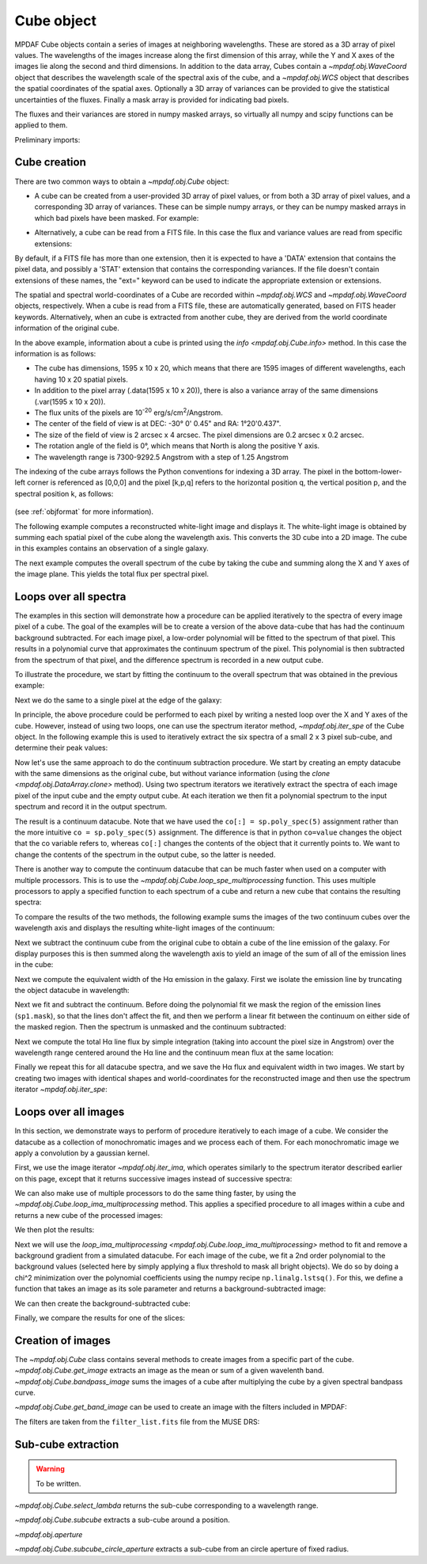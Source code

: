 .. _cube:

***********
Cube object
***********

MPDAF Cube objects contain a series of images at neighboring wavelengths.  These
are stored as a 3D array of pixel values. The wavelengths of the images increase
along the first dimension of this array, while the Y and X axes of the images
lie along the second and third dimensions. In addition to the data array, Cubes
contain a `~mpdaf.obj.WaveCoord` object that describes the wavelength
scale of the spectral axis of the cube, and a `~mpdaf.obj.WCS` object that
describes the spatial coordinates of the spatial axes. Optionally a 3D array of
variances can be provided to give the statistical uncertainties of the
fluxes. Finally a mask array is provided for indicating bad pixels.

The fluxes and their variances are stored in numpy masked arrays, so virtually
all numpy and scipy functions can be applied to them.

Preliminary imports:

.. ipython::

   In [3]: import numpy as np

   In [4]: import matplotlib.pyplot as plt

   In [5]: import astropy.units as u

   In [6]: from mpdaf.obj import Cube, WCS, WaveCoord

Cube creation
=============

There are two common ways to obtain a `~mpdaf.obj.Cube` object:

- A cube can be created from a user-provided 3D array of pixel values, or
  from both a 3D array of pixel values, and a corresponding 3D array of
  variances. These can be simple numpy arrays, or they can be numpy masked
  arrays in which bad pixels have been masked. For example:

.. ipython::
  :okwarning:

  In [2]: wcs1 = WCS(crval=0, cdelt=0.2)

  In [3]: wave1 = WaveCoord(cdelt=1.25, crval=4000.0, cunit=u.angstrom)

  # numpy data array
  In [4]: MyData = np.ones((400, 30, 30))

  # cube filled with MyData
  In [5]: cube = Cube(data=MyData, wcs=wcs1, wave=wave1) # cube 400X30x30 filled with data

  In [6]: cube.info()

  @suppress
  In [7]: cube = None ; data = None

- Alternatively, a cube can be read from a FITS file. In this case the flux
  and variance values are read from specific extensions:

.. ipython::
  :okwarning:

  # data and variance arrays read from the file (extension DATA and STAT)
  In [2]: obj1 = Cube('obj/CUBE.fits')

  In [3]: obj1.info()

By default, if a FITS file has more than one extension, then it is expected to
have a 'DATA' extension that contains the pixel data, and possibly a 'STAT'
extension that contains the corresponding variances. If the file doesn't contain
extensions of these names, the "ext=" keyword can be used to indicate the
appropriate extension or extensions.

The spatial and spectral world-coordinates of a Cube are recorded within
`~mpdaf.obj.WCS` and `~mpdaf.obj.WaveCoord` objects, respectively. When a cube
is read from a FITS file, these are automatically generated, based on FITS
header keywords. Alternatively, when an cube is extracted from another cube,
they are derived from the world coordinate information of the original cube.

In the above example, information about a cube is printed using the `info
<mpdaf.obj.Cube.info>` method. In this case the information is as follows:

- The cube has dimensions, 1595 x 10 x 20, which means that there are 1595
  images of different wavelengths, each having 10 x 20 spatial pixels.
- In addition to the pixel array (.data(1595 x 10 x 20)), there is also a
  variance array of the same dimensions (.var(1595 x 10 x 20)).
- The flux units of the pixels are 10\ :sup:`-20` erg/s/cm\ :sup:`2`/Angstrom.
- The center of the field of view is at DEC: -30° 0' 0.45" and RA: 1°20'0.437".
- The size of the field of view is 2 arcsec x 4 arcsec. The pixel dimensions are  0.2 arcsec x 0.2 arcsec.
- The rotation angle of the field is 0°, which means that North is along the positive Y axis.
- The wavelength range is 7300-9292.5 Angstrom with a step of 1.25 Angstrom

The indexing of the cube arrays follows the Python conventions for indexing a 3D
array. The pixel in the bottom-lower-left corner is referenced as [0,0,0] and
the pixel [k,p,q] refers to the horizontal position q, the vertical position p,
and the spectral position k, as follows:

.. figure:: _static/cube/gridcube.jpg
  :align: center

(see :ref:`objformat` for more information).

The following example computes a reconstructed white-light image and displays
it. The white-light image is obtained by summing each spatial pixel of the cube
along the wavelength axis. This converts the 3D cube into a 2D image. The cube
in this examples contains an observation of a single galaxy.

.. ipython::
  :okwarning:

  In [1]: ima1 = obj1.sum(axis=0)

  In [2]: plt.figure(figsize=(8, 4))

  @savefig Cube1.png width=4in
  In [3]: ima1.plot(scale='arcsinh', colorbar='v')

The next example computes the overall spectrum of the cube by taking the cube
and summing along the X and Y axes of the image plane. This yields the total
flux per spectral pixel.

.. ipython::

  In [1]: sp1 = obj1.sum(axis=(1,2))

  In [2]: plt.figure()

  @savefig Cube2.png width=4in
  In [3]: sp1.plot()


Loops over all spectra
======================

The examples in this section will demonstrate how a procedure can be applied
iteratively to the spectra of every image pixel of a cube. The goal of the
examples will be to create a version of the above data-cube that has had the
continuum background subtracted. For each image pixel, a low-order polynomial
will be fitted to the spectrum of that pixel. This results in a polynomial curve
that approximates the continuum spectrum of the pixel. This polynomial is then
subtracted from the spectrum of that pixel, and the difference spectrum is
recorded in a new output cube.

To illustrate the procedure, we start by fitting the continuum to the overall
spectrum that was obtained in the previous example:

.. ipython::

  In [1]: plt.figure()

  In [2]: cont1 = sp1.poly_spec(5)

  In [3]: sp1.plot()

  @savefig Cube3.png width=4in
  In [4]: cont1.plot(color='r')

Next we do the same to a single pixel at the edge of the galaxy:

.. ipython::

  In [1]: plt.figure()

  In [2]: sp1 = obj1[:,5,2]

  In [3]: sp1.plot()

  @savefig Cube4.png width=4in
  In [4]: sp1.poly_spec(5).plot(color='r')

In principle, the above procedure could be performed to each pixel by writing
a nested loop over the X and Y axes of the cube. However, instead of using two
loops, one can use the spectrum iterator method, `~mpdaf.obj.iter_spe` of the
Cube object. In the following example this is used to iteratively extract the
six spectra of a small 2 x 3 pixel sub-cube, and determine their peak values:

.. ipython::
  :okwarning:

  In [1]: from mpdaf.obj import iter_spe

  In [2]: small = obj1[:,0:2,0:3]

  In [3]: small.shape

  @verbatim
  In [4]: for sp in iter_spe(small):
     ...:     print(sp.data.max())
     ...:

Now let's use the same approach to do the continuum subtraction procedure.  We
start by creating an empty datacube with the same dimensions as the original
cube, but without variance information (using the `clone
<mpdaf.obj.DataArray.clone>` method). Using two spectrum iterators we
iteratively extract the spectra of each image pixel of the input cube and the
empty output cube. At each iteration we then fit a polynomial spectrum to the
input spectrum and record it in the output spectrum.

.. ipython::
  :okwarning:

  In [1]: cont1 = obj1.clone(data_init=np.empty, var_init=np.zeros)

  In [2]: for sp, co in zip(iter_spe(obj1), iter_spe(cont1)):
     ...:     co[:] = sp.poly_spec(5)

The result is a continuum datacube. Note that we have used the ``co[:]
= sp.poly_spec(5)`` assignment rather than the more intuitive ``co
= sp.poly_spec(5)`` assignment. The difference is that in python ``co=value``
changes the object that the co variable refers to, whereas ``co[:]`` changes
the contents of the object that it currently points to. We want to change the
contents of the spectrum in the output cube, so the latter is needed.

There is another way to compute the continuum datacube that can be much faster
when used on a computer with multiple processors. This is to use the
`~mpdaf.obj.Cube.loop_spe_multiprocessing` function.
This uses multiple processors to apply a specified function to each spectrum of
a cube and return a new cube that contains the resulting spectra:

.. ipython::
  :okwarning:

  In [2]: from mpdaf.obj import Spectrum

  In [3]: cont2 = obj1.loop_spe_multiprocessing(f=Spectrum.poly_spec, deg=5)

To compare the results of the two methods, the following example sums the images
of the two continuum cubes over the wavelength axis and displays the resulting
white-light images of the continuum:

.. ipython::
  :okwarning:

  In [1]: rec1 = cont1.sum(axis=0)

  In [2]: plt.figure()

  @savefig Cube5.png width=3.5in
  In [3]: rec1.plot(scale='arcsinh', colorbar='v', title='method 1')

  In [4]: rec2 = cont2.sum(axis=0)

  In [5]: plt.figure()

  @savefig Cube6.png width=3.5in
  In [6]: rec2.plot(scale='arcsinh', colorbar='v', title='method2')

  @suppress
  In [7]: cont2 = None

Next we subtract the continuum cube from the original cube to obtain a cube
of the line emission of the galaxy. For display purposes this is then summed
along the wavelength axis to yield an image of the sum of all of the emission
lines in the cube:

.. ipython::

  In [1]: line1 = obj1 - cont1

  In [2]: plt.figure()

  @savefig Cube7.png width=4in
  In [3]: line1.sum(axis=0).plot(scale='arcsinh', colorbar='v')

Next we compute the equivalent width of the Hα emission in the galaxy.  First we
isolate the emission line by truncating the object datacube in wavelength:

.. ipython::

  In [2]: plt.figure()

  # Obtain the overall spectrum of the cube.
  In [3]: sp1 = obj1.sum(axis=(1,2))

  In [4]: sp1.plot()

  # Obtain the spectral pixel indexes of wavelengths 9000 and 9200
  In [5]: k1,k2 = sp1.wave.pixel([9000,9200], nearest=True)

  # Extract a sub-cube restricted to the above range of wavelengths.
  In [6]: emi1 = obj1[k1:k2+1,:,:]

  In [7]: emi1.info()

  # Obtain the overall spectrum of the above sub-cube.
  In [8]: sp1 = emi1.sum(axis=(1,2))

  # Plot the sub-spectrum in red over the original spectrum.
  @savefig Cube8.png width=4in
  In [9]: sp1.plot(color='r')

  @suppress
  In [10]: obj1 = None ; cont1 = None ; line1 = None

Next we fit and subtract the continuum. Before doing the polynomial fit we mask
the region of the emission lines (``sp1.mask``), so that the lines don't affect
the fit, and then we perform a linear fit between the continuum on either side
of the masked region. Then the spectrum is unmasked and the continuum
subtracted:

.. ipython::

  In [1]: plt.figure()

  # Mask the region containing the line emission.
  In [2]: sp1.mask_region(9050, 9125)

  # Fit a line to the continuum on either side of the masked region.
  In [3]: cont1 = sp1.poly_spec(1)

  # Unmask the region containing the line emission.
  In [4]: sp1.unmask()

  In [4]: plt.figure()

  In [4]: sp1.plot()

  @savefig Cube9a.png width=3.5in
  In [4]: cont1.plot(title="Fitted continuum")

  In [5]: plt.figure()

  # Subtract the continuum from the spectrum to leave the line emission.
  In [6]: line1 = sp1 - cont1

  @savefig Cube9.png width=3.5in
  In [7]: line1.plot(title="Continuum subtracted")

Next we compute the total Hα line flux by simple integration (taking into
account the pixel size in Angstrom) over the wavelength range centered around
the Hα line and the continuum mean flux at the same location:

.. ipython::

  In [1]: plt.figure()

  # Find the spectral pixel index of the peak flux.
  In [2]: k = line1.data.argmax()

  @savefig Cube10.png width=4in
  In [3]: line1[55-10:55+11].plot(color='r')

  # Integrate by summing pixels, multiplied by the pixel width.
  In [4]: fline = (line1[55-10:55+11].sum()*line1.unit) * (line1.get_step(unit=line1.wave.unit)*line1.wave.unit)

  # Obtain the mean continuum flux.
  In [5]: cline = cont1[55-10:55+11].mean()*cont1.unit

  # Compute the equivalent width of the line.
  In [6]: ew = fline/cline

  In [7]: print(fline, cline, ew)

  In [4]: plt.close("all")

Finally we repeat this for all datacube spectra, and we save the Hα flux and
equivalent width in two images.  We start by creating two images with identical
shapes and world-coordinates for the reconstructed image and then use the
spectrum iterator `~mpdaf.obj.iter_spe`:

.. ipython::

  In [1]: ha_flux = ima1.clone(data_init=np.empty)

  In [2]: cont_flux = ima1.clone(data_init=np.empty)

  In [3]: ha_ew = ima1.clone(data_init=np.empty)

  In [4]: for sp,pos in iter_spe(emi1, index=True):
     ...:     p,q = pos
     ...:     sp.mask_region(9050, 9125)
     ...:     cont = sp.poly_spec(1)
     ...:     sp.unmask()
     ...:     line = sp - cont
     ...:     fline = line[55-10:55+11].sum()[0] * line.get_step(unit=line.wave.unit)
     ...:     cline = cont[55-10:55+11].mean()[0]
     ...:     ew = fline/cline
     ...:     cont_flux[p,q] = cline
     ...:     ha_flux[p,q] = fline
     ...:     ha_ew[p,q] = ew

  In [7]: ha_flux.unit = sp.unit * sp.wave.unit

  In [10]: ha_ew.mask_selection(np.where((ima1.data)<4000))

  In [11]: ha_ew.unit = ha_flux.unit / cont_flux.unit

  In [5]: fig, (ax1, ax2, ax3) = plt.subplots(1, 3, figsize=(16, 4))

  @savefig Cube11.png width=10in
  In [6]: cont_flux.plot(ax=ax1, title="continuum mean flux (%s)"%cont_flux.unit, colorbar='v')
     ...: ha_flux.plot(ax=ax2, title="H$\\alpha$ line total flux (%s)"%ha_flux.unit, colorbar='v')
     ...: ha_ew.plot(ax=ax3, title="H$\\alpha$ line ew (%s)"%ha_ew.unit, colorbar='v')

  @suppress
  In [14]: ha_flux = None ; cont_flux = None ; ha_ew = None


Loops over all images
=====================

In this section, we demonstrate ways to perform of procedure iteratively to each
image of a cube. We consider the datacube as a collection of monochromatic
images and we process each of them. For each monochromatic image we apply a
convolution by a gaussian kernel.

.. ipython::
  :okwarning:

  # Data and variance arrays read from the file (extension DATA and STAT)
  In [6]: cube = Cube('obj/Central_Datacube_bkg.fits')

First, we use the image iterator `~mpdaf.obj.iter_ima`, which operates
similarly to the spectrum iterator described earlier on this page, except that
it returns successive images instead of successive spectra:

.. ipython::
  :verbatim:

  In [1]: from mpdaf.obj import iter_ima

  In [2]: cube2 = cube.clone(data_init=np.empty, var_init=np.empty)

  In [3]: for ima,k in iter_ima(cube, index=True):
     ...:     cube2[k,:,:] = ima.gaussian_filter(sigma=3)

We can also make use of multiple processors to do the same thing faster, by
using the `~mpdaf.obj.Cube.loop_ima_multiprocessing`
method. This applies a specified procedure to all images within a cube and
returns a new cube of the processed images:

.. ipython::

  In [1]: from mpdaf.obj import Image

  In [2]: cube2 = cube.loop_ima_multiprocessing(f=Image.gaussian_filter, sigma=3)

We then plot the results:

.. ipython::

  In [1]: plt.figure()

  @savefig Cube14.png width=3.5in
  In [2]: cube.sum(axis=0).plot(title='before Gaussian filter', scale='log')

  In [1]: plt.figure()

  @savefig Cube15.png width=3.5in
  In [3]: cube2.sum(axis=0).plot(title='after Gaussian filter', scale='log')

  @suppress
  In [5]: cube2 = None

Next we will use the `loop_ima_multiprocessing
<mpdaf.obj.Cube.loop_ima_multiprocessing>` method to fit and remove a background
gradient from a simulated datacube.  For each image of the cube, we fit a 2nd
order polynomial to the background values (selected here by simply applying a
flux threshold to mask all bright objects). We do so by doing a chi^2
minimization over the polynomial coefficients using the numpy recipe
``np.linalg.lstsq()``. For this, we define a function that takes an image as its
sole parameter and returns a background-subtracted image:

.. ipython::

  In [1]: def remove_background_gradient(ima):
     ...:     ksel = np.where(ima.data.data<2.5)
     ...:     pval = ksel[0]
     ...:     qval = ksel[1]
     ...:     zval = ima.data.data[ksel]
     ...:     degree = 2
     ...:     Ap = np.vander(pval,degree)
     ...:     Aq = np.vander(qval,degree)
     ...:     A = np.hstack((Ap,Aq))
     ...:     (coeffs,residuals,rank,sing_vals) = np.linalg.lstsq(A,zval)
     ...:     fp = np.poly1d(coeffs[0:degree])
     ...:     fq = np.poly1d(coeffs[degree:2*degree])
     ...:     X,Y = np.meshgrid(list(range(ima.shape[0])), list(range(ima.shape[1])))
     ...:     ima2 = ima - np.array(list(map(lambda q,p: fp(p)+fq(q),Y,X)))
     ...:     return ima2
     ...:

We can then create the background-subtracted cube:

.. ipython::

  In [1]: cube2 = cube.loop_ima_multiprocessing(f=remove_background_gradient)

Finally, we compare the results for one of the slices:

.. ipython::

  In [1]: plt.figure()

  @savefig Cube16.png width=3.5in
  In [2]: cube[5,:,:].plot(vmin=-1, vmax=4)

  In [1]: plt.figure()

  @savefig Cube17.png width=3.5in
  In [2]: cube2[5,:,:].plot(vmin=-1, vmax=4)

  @suppress
  In [5]: cube2 = None ; cube = None

Creation of images
==================

The `~mpdaf.obj.Cube` class contains several methods to create images from
a specific part of the cube.  `~mpdaf.obj.Cube.get_image` extracts an image as
the mean or sum of a given wavelenth band.  `~mpdaf.obj.Cube.bandpass_image`
sums the images of a cube after multiplying the cube by a given spectral
bandpass curve.

`~mpdaf.obj.Cube.get_band_image` can be used to create an image with the
filters included in MPDAF:

.. ipython::
   :okwarning:

   In [6]: cube = Cube('sdetect/minicube.fits')

   In [1]: imV = cube.get_band_image('Johnson_V')

   In [1]: imR = cube.get_band_image('Cousins_R')

   In [1]: imI = cube.get_band_image('Cousins_I')

   In [5]: fig, (ax1, ax2, ax3) = plt.subplots(1, 3, figsize=(15, 5))

   @savefig Cube21.png width=10in
   In [6]: imV.plot(ax=ax1, title="Johnson_V")
      ...: imR.plot(ax=ax2, title="Cousins_R")
      ...: imI.plot(ax=ax3, title="Cousins_I")

The filters are taken from the ``filter_list.fits`` file from the MUSE DRS:

.. ipython::

   In [1]: plt.figure()

   In [1]: from astropy.io import fits

   @savefig Cube18.png width=8in
   In [4]: with fits.open('../obj/filters/filter_list.fits') as hdul:
      ...:     fig, axes = plt.subplots(2, 2, figsize=(12, 12))
      ...:     axes = axes.ravel()
      ...:     for hdu in hdul[1:]:
      ...:         if hdu.name.startswith('SDSS'):
      ...:             ax = axes[1]
      ...:         elif hdu.name.startswith('ACS'):
      ...:             ax = axes[2]
      ...:         elif hdu.name.startswith('WF'):
      ...:             ax = axes[3]
      ...:         else:
      ...:             ax = axes[0]
      ...:         ax.plot(hdu.data['lambda'], hdu.data['throughput'], label=hdu.name)
      ...:     for ax in axes:
      ...:         ax.legend()

Sub-cube extraction
===================

.. warning::

  To be written.


`~mpdaf.obj.Cube.select_lambda` returns the sub-cube corresponding to a wavelength range.

`~mpdaf.obj.Cube.subcube` extracts a sub-cube around a position.

`~mpdaf.obj.aperture`

`~mpdaf.obj.Cube.subcube_circle_aperture` extracts a sub-cube from an circle aperture of fixed radius.

.. ipython::
   :suppress:

   In [4]: plt.close("all")

   In [4]: %reset -f
